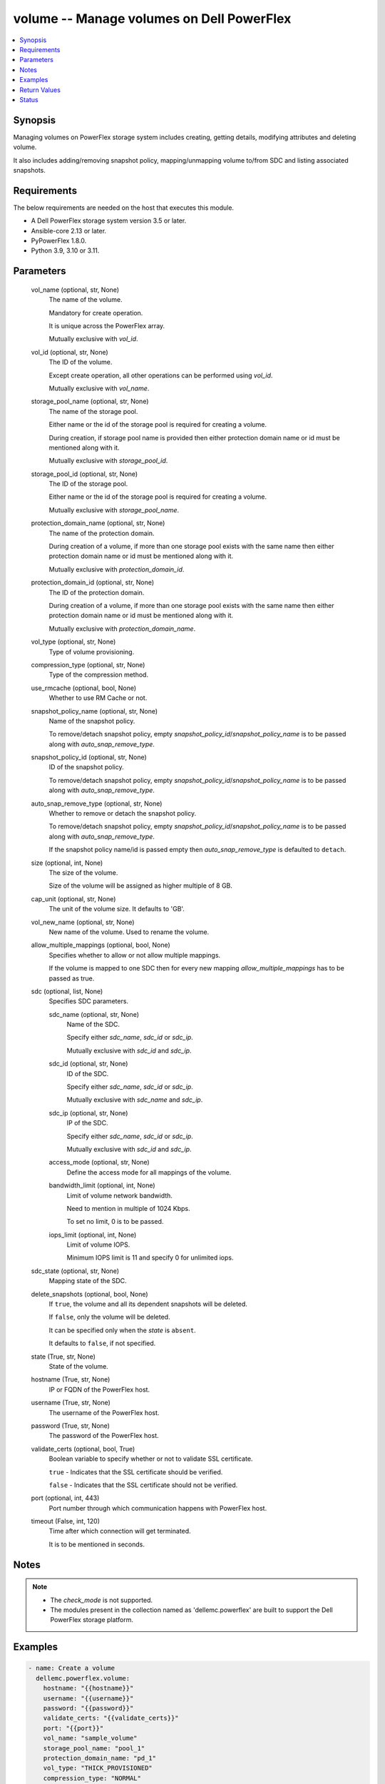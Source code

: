 .. _volume_module:


volume -- Manage volumes on Dell PowerFlex
==========================================

.. contents::
   :local:
   :depth: 1


Synopsis
--------

Managing volumes on PowerFlex storage system includes creating, getting details, modifying attributes and deleting volume.

It also includes adding/removing snapshot policy, mapping/unmapping volume to/from SDC and listing associated snapshots.



Requirements
------------
The below requirements are needed on the host that executes this module.

- A Dell PowerFlex storage system version 3.5 or later.
- Ansible-core 2.13 or later.
- PyPowerFlex 1.8.0.
- Python 3.9, 3.10 or 3.11.



Parameters
----------

  vol_name (optional, str, None)
    The name of the volume.

    Mandatory for create operation.

    It is unique across the PowerFlex array.

    Mutually exclusive with *vol_id*.


  vol_id (optional, str, None)
    The ID of the volume.

    Except create operation, all other operations can be performed using *vol_id*.

    Mutually exclusive with *vol_name*.


  storage_pool_name (optional, str, None)
    The name of the storage pool.

    Either name or the id of the storage pool is required for creating a volume.

    During creation, if storage pool name is provided then either protection domain name or id must be mentioned along with it.

    Mutually exclusive with *storage_pool_id*.


  storage_pool_id (optional, str, None)
    The ID of the storage pool.

    Either name or the id of the storage pool is required for creating a volume.

    Mutually exclusive with *storage_pool_name*.


  protection_domain_name (optional, str, None)
    The name of the protection domain.

    During creation of a volume, if more than one storage pool exists with the same name then either protection domain name or id must be mentioned along with it.

    Mutually exclusive with *protection_domain_id*.


  protection_domain_id (optional, str, None)
    The ID of the protection domain.

    During creation of a volume, if more than one storage pool exists with the same name then either protection domain name or id must be mentioned along with it.

    Mutually exclusive with *protection_domain_name*.


  vol_type (optional, str, None)
    Type of volume provisioning.


  compression_type (optional, str, None)
    Type of the compression method.


  use_rmcache (optional, bool, None)
    Whether to use RM Cache or not.


  snapshot_policy_name (optional, str, None)
    Name of the snapshot policy.

    To remove/detach snapshot policy, empty *snapshot_policy_id*/*snapshot_policy_name* is to be passed along with *auto_snap_remove_type*.


  snapshot_policy_id (optional, str, None)
    ID of the snapshot policy.

    To remove/detach snapshot policy, empty *snapshot_policy_id*/*snapshot_policy_name* is to be passed along with *auto_snap_remove_type*.


  auto_snap_remove_type (optional, str, None)
    Whether to remove or detach the snapshot policy.

    To remove/detach snapshot policy, empty *snapshot_policy_id*/*snapshot_policy_name* is to be passed along with *auto_snap_remove_type*.

    If the snapshot policy name/id is passed empty then *auto_snap_remove_type* is defaulted to ``detach``.


  size (optional, int, None)
    The size of the volume.

    Size of the volume will be assigned as higher multiple of 8 GB.


  cap_unit (optional, str, None)
    The unit of the volume size. It defaults to 'GB'.


  vol_new_name (optional, str, None)
    New name of the volume. Used to rename the volume.


  allow_multiple_mappings (optional, bool, None)
    Specifies whether to allow or not allow multiple mappings.

    If the volume is mapped to one SDC then for every new mapping *allow_multiple_mappings* has to be passed as true.


  sdc (optional, list, None)
    Specifies SDC parameters.


    sdc_name (optional, str, None)
      Name of the SDC.

      Specify either *sdc_name*, *sdc_id* or *sdc_ip*.

      Mutually exclusive with *sdc_id* and *sdc_ip*.


    sdc_id (optional, str, None)
      ID of the SDC.

      Specify either *sdc_name*, *sdc_id* or *sdc_ip*.

      Mutually exclusive with *sdc_name* and *sdc_ip*.


    sdc_ip (optional, str, None)
      IP of the SDC.

      Specify either *sdc_name*, *sdc_id* or *sdc_ip*.

      Mutually exclusive with *sdc_id* and *sdc_ip*.


    access_mode (optional, str, None)
      Define the access mode for all mappings of the volume.


    bandwidth_limit (optional, int, None)
      Limit of volume network bandwidth.

      Need to mention in multiple of 1024 Kbps.

      To set no limit, 0 is to be passed.


    iops_limit (optional, int, None)
      Limit of volume IOPS.

      Minimum IOPS limit is 11 and specify 0 for unlimited iops.



  sdc_state (optional, str, None)
    Mapping state of the SDC.


  delete_snapshots (optional, bool, None)
    If ``true``, the volume and all its dependent snapshots will be deleted.

    If ``false``, only the volume will be deleted.

    It can be specified only when the *state* is ``absent``.

    It defaults to ``false``, if not specified.


  state (True, str, None)
    State of the volume.


  hostname (True, str, None)
    IP or FQDN of the PowerFlex host.


  username (True, str, None)
    The username of the PowerFlex host.


  password (True, str, None)
    The password of the PowerFlex host.


  validate_certs (optional, bool, True)
    Boolean variable to specify whether or not to validate SSL certificate.

    ``true`` - Indicates that the SSL certificate should be verified.

    ``false`` - Indicates that the SSL certificate should not be verified.


  port (optional, int, 443)
    Port number through which communication happens with PowerFlex host.


  timeout (False, int, 120)
    Time after which connection will get terminated.

    It is to be mentioned in seconds.





Notes
-----

.. note::
   - The *check_mode* is not supported.
   - The modules present in the collection named as 'dellemc.powerflex' are built to support the Dell PowerFlex storage platform.




Examples
--------

.. code-block:: yaml+jinja

    
    - name: Create a volume
      dellemc.powerflex.volume:
        hostname: "{{hostname}}"
        username: "{{username}}"
        password: "{{password}}"
        validate_certs: "{{validate_certs}}"
        port: "{{port}}"
        vol_name: "sample_volume"
        storage_pool_name: "pool_1"
        protection_domain_name: "pd_1"
        vol_type: "THICK_PROVISIONED"
        compression_type: "NORMAL"
        use_rmcache: true
        size: 16
        state: "present"

    - name: Map a SDC to volume
      dellemc.powerflex.volume:
        hostname: "{{hostname}}"
        username: "{{username}}"
        password: "{{password}}"
        validate_certs: "{{validate_certs}}"
        port: "{{port}}"
        vol_name: "sample_volume"
        allow_multiple_mappings: true
        sdc:
          - sdc_id: "92A304DB-EFD7-44DF-A07E-D78134CC9764"
            access_mode: "READ_WRITE"
        sdc_state: "mapped"
        state: "present"

    - name: Unmap a SDC to volume
      dellemc.powerflex.volume:
        hostname: "{{hostname}}"
        username: "{{username}}"
        password: "{{password}}"
        validate_certs: "{{validate_certs}}"
        port: "{{port}}"
        vol_name: "sample_volume"
        sdc:
          - sdc_id: "92A304DB-EFD7-44DF-A07E-D78134CC9764"
        sdc_state: "unmapped"
        state: "present"

    - name: Map multiple SDCs to a volume
      dellemc.powerflex.volume:
        hostname: "{{hostname}}"
        username: "{{username}}"
        password: "{{password}}"
        validate_certs: "{{validate_certs}}"
        port: "{{port}}"
        vol_name: "sample_volume"
        protection_domain_name: "pd_1"
        sdc:
          - sdc_id: "92A304DB-EFD7-44DF-A07E-D78134CC9764"
            access_mode: "READ_WRITE"
            bandwidth_limit: 2048
            iops_limit: 20
          - sdc_ip: "198.10.xxx.xxx"
            access_mode: "READ_ONLY"
        allow_multiple_mappings: true
        sdc_state: "mapped"
        state: "present"

    - name: Get the details of the volume
      dellemc.powerflex.volume:
        hostname: "{{hostname}}"
        username: "{{username}}"
        password: "{{password}}"
        validate_certs: "{{validate_certs}}"
        port: "{{port}}"
        vol_id: "fe6c8b7100000005"
        state: "present"

    - name: Modify the details of the Volume
      dellemc.powerflex.volume:
        hostname: "{{hostname}}"
        username: "{{username}}"
        password: "{{password}}"
        validate_certs: "{{validate_certs}}"
        port: "{{port}}"
        vol_name: "sample_volume"
        storage_pool_name: "pool_1"
        new_vol_name: "new_sample_volume"
        size: 64
        state: "present"

    - name: Delete the Volume
      dellemc.powerflex.volume:
        hostname: "{{hostname}}"
        username: "{{username}}"
        password: "{{password}}"
        validate_certs: "{{validate_certs}}"
        port: "{{port}}"
        vol_name: "sample_volume"
        delete_snapshots: false
        state: "absent"

    - name: Delete the Volume and all its dependent snapshots
      dellemc.powerflex.volume:
        hostname: "{{hostname}}"
        username: "{{username}}"
        password: "{{password}}"
        validate_certs: "{{validate_certs}}"
        port: "{{port}}"
        vol_name: "sample_volume"
        delete_snapshots: true
        state: "absent"



Return Values
-------------

changed (always, bool, false)
  Whether or not the resource has changed.


volume_details (When volume exists, dict, {'accessModeLimit': 'ReadWrite', 'ancestorVolumeId': None, 'autoSnapshotGroupId': None, 'compressionMethod': 'Invalid', 'consistencyGroupId': None, 'creationTime': 1631618520, 'dataLayout': 'MediumGranularity', 'id': 'cdd883cf00000002', 'links': [{'href': '/api/instances/Volume::cdd883cf00000002', 'rel': 'self'}, {'href': '/api/instances/Volume::cdd883cf00000002/relationships /Statistics', 'rel': '/api/Volume/relationship/Statistics'}, {'href': '/api/instances/VTree::6e86255c00000001', 'rel': '/api/parent/relationship/vtreeId'}, {'href': '/api/instances/StoragePool::e0d8f6c900000000', 'rel': '/api/parent/relationship/storagePoolId'}], 'lockedAutoSnapshot': False, 'lockedAutoSnapshotMarkedForRemoval': False, 'managedBy': 'ScaleIO', 'mappedSdcInfo': None, 'name': 'ansible-volume-1', 'notGenuineSnapshot': False, 'originalExpiryTime': 0, 'pairIds': None, 'protectionDomainId': '9300c1f900000000', 'protectionDomainName': 'domain1', 'replicationJournalVolume': False, 'replicationTimeStamp': 0, 'retentionLevels': [], 'secureSnapshotExpTime': 0, 'sizeInGB': 16, 'sizeInKb': 16777216, 'snapshotPolicyId': None, 'snapshotPolicyName': None, 'snapshotsList': [{'accessModeLimit': 'ReadOnly', 'ancestorVolumeId': 'cdd883cf00000002', 'autoSnapshotGroupId': None, 'compressionMethod': 'Invalid', 'consistencyGroupId': '22f1e80c00000001', 'creationTime': 1631619229, 'dataLayout': 'MediumGranularity', 'id': 'cdd883d000000004', 'links': [{'href': '/api/instances/Volume::cdd883d000000004', 'rel': 'self'}, {'href': '/api/instances/Volume::cdd883d000000004 /relationships/Statistics', 'rel': '/api/Volume/relationship/Statistics'}, {'href': '/api/instances/Volume::cdd883cf00000002', 'rel': '/api/parent/relationship/ancestorVolumeId'}, {'href': '/api/instances/VTree::6e86255c00000001', 'rel': '/api/parent/relationship/vtreeId'}, {'href': '/api/instances/StoragePool::e0d8f6c900000000', 'rel': '/api/parent/relationship/storagePoolId'}], 'lockedAutoSnapshot': False, 'lockedAutoSnapshotMarkedForRemoval': False, 'managedBy': 'ScaleIO', 'mappedSdcInfo': None, 'name': 'ansible_vol_snap_1', 'notGenuineSnapshot': False, 'originalExpiryTime': 0, 'pairIds': None, 'replicationJournalVolume': False, 'replicationTimeStamp': 0, 'retentionLevels': [], 'secureSnapshotExpTime': 0, 'sizeInKb': 16777216, 'snplIdOfAutoSnapshot': None, 'snplIdOfSourceVolume': None, 'storagePoolId': 'e0d8f6c900000000', 'timeStampIsAccurate': False, 'useRmcache': False, 'volumeReplicationState': 'UnmarkedForReplication', 'volumeType': 'Snapshot', 'vtreeId': '6e86255c00000001'}], 'statistics': {'childVolumeIds': [], 'descendantVolumeIds': [], 'initiatorSdcId': None, 'mappedSdcIds': ['c42425XXXXXX'], 'numOfChildVolumes': 0, 'numOfDescendantVolumes': 0, 'numOfMappedSdcs': 1, 'registrationKey': None, 'registrationKeys': [], 'replicationJournalVolume': False, 'replicationState': 'UnmarkedForReplication', 'reservationType': 'NotReserved', 'rplTotalJournalCap': 0, 'rplUsedJournalCap': 0, 'userDataReadBwc': {'numOccured': 0, 'numSeconds': 0, 'totalWeightInKb': 0}, 'userDataSdcReadLatency': {'numOccured': 0, 'numSeconds': 0, 'totalWeightInKb': 0}, 'userDataSdcTrimLatency': {'numOccured': 0, 'numSeconds': 0, 'totalWeightInKb': 0}, 'userDataSdcWriteLatency': {'numOccured': 0, 'numSeconds': 0, 'totalWeightInKb': 0}, 'userDataTrimBwc': {'numOccured': 0, 'numSeconds': 0, 'totalWeightInKb': 0}, 'userDataWriteBwc': {'numOccured': 0, 'numSeconds': 0, 'totalWeightInKb': 0}}, 'snplIdOfAutoSnapshot': None, 'snplIdOfSourceVolume': None, 'storagePoolId': 'e0d8f6c900000000', 'storagePoolName': 'pool1', 'timeStampIsAccurate': False, 'useRmcache': False, 'volumeReplicationState': 'UnmarkedForReplication', 'volumeType': 'ThinProvisioned', 'vtreeId': '6e86255c00000001'})
  Details of the volume.


  id (, str, )
    The ID of the volume.


  mappedSdcInfo (, dict, )
    The details of the mapped SDC.


    sdcId (, str, )
      ID of the SDC.


    sdcName (, str, )
      Name of the SDC.


    sdcIp (, str, )
      IP of the SDC.


    accessMode (, str, )
      Mapping access mode for the specified volume.


    limitIops (, int, )
      IOPS limit for the SDC.


    limitBwInMbps (, int, )
      Bandwidth limit for the SDC.



  name (, str, )
    Name of the volume.


  sizeInKb (, int, )
    Size of the volume in Kb.


  sizeInGb (, int, )
    Size of the volume in Gb.


  storagePoolId (, str, )
    ID of the storage pool in which volume resides.


  storagePoolName (, str, )
    Name of the storage pool in which volume resides.


  protectionDomainId (, str, )
    ID of the protection domain in which volume resides.


  protectionDomainName (, str, )
    Name of the protection domain in which volume resides.


  snapshotPolicyId (, str, )
    ID of the snapshot policy associated with volume.


  snapshotPolicyName (, str, )
    Name of the snapshot policy associated with volume.


  snapshotsList (, str, )
    List of snapshots associated with the volume.


  statistics (, dict, )
    Statistics details of the storage pool.


    numOfChildVolumes (, int, )
      Number of child volumes.


    numOfMappedSdcs (, int, )
      Number of mapped Sdcs of the volume.







Status
------





Authors
~~~~~~~

- P Srinivas Rao (@srinivas-rao5) <ansible.team@dell.com>


